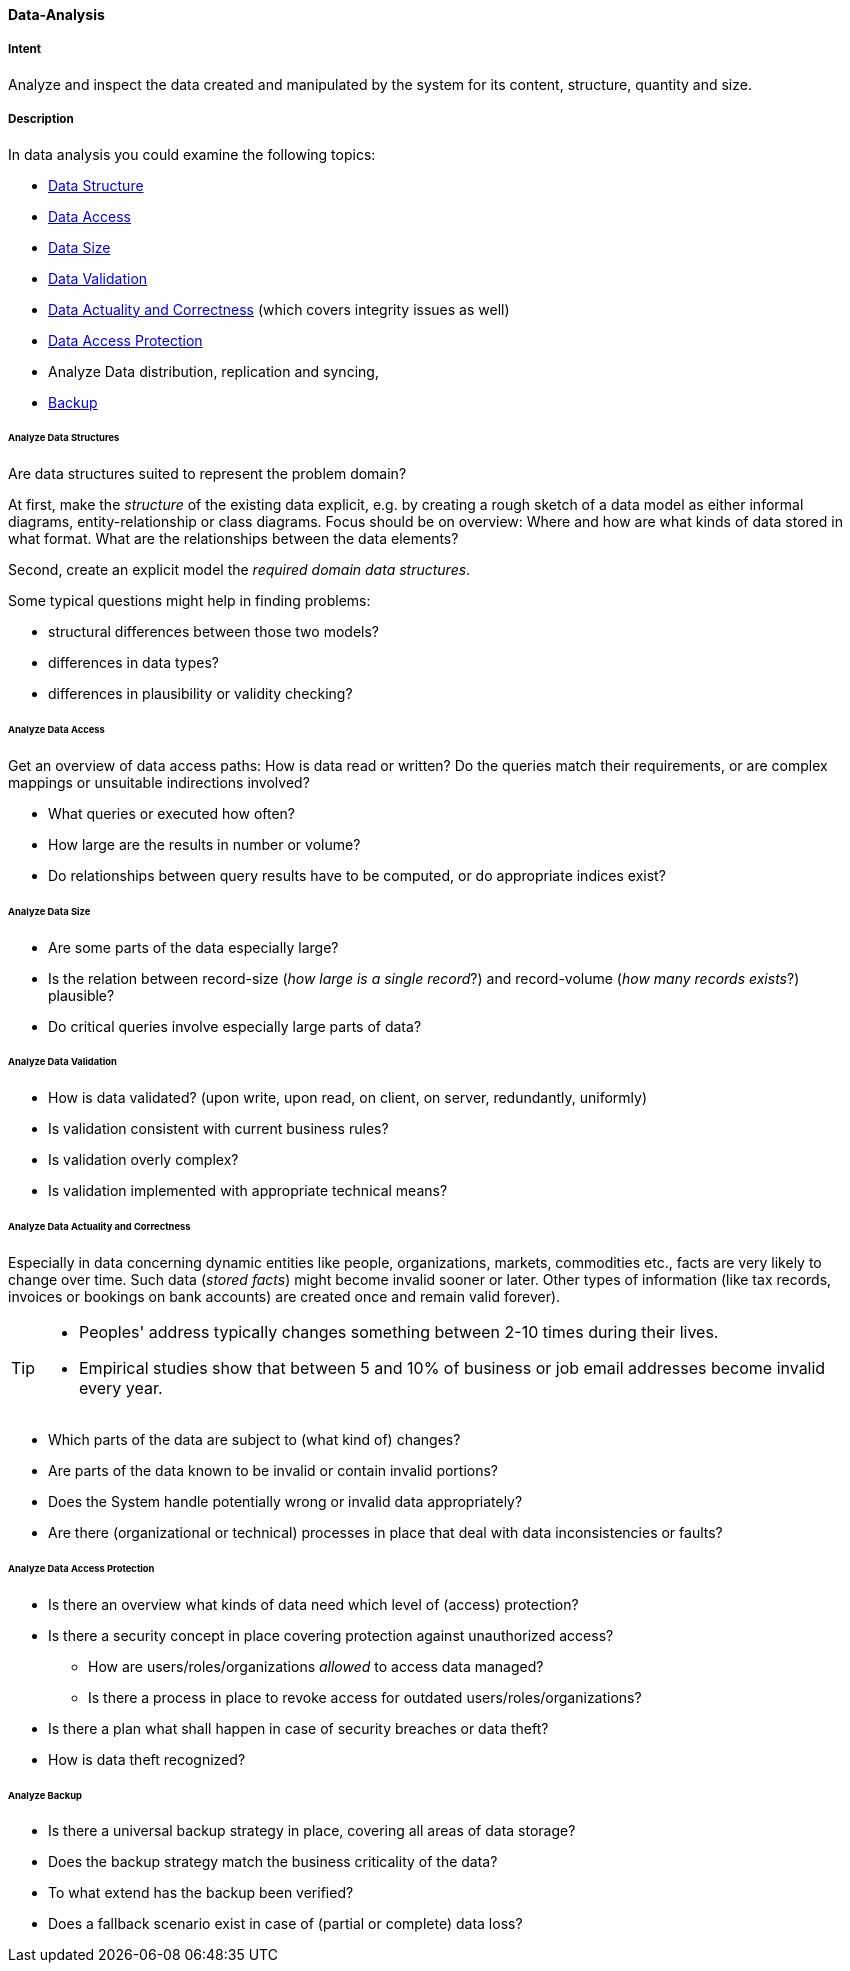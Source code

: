 
[[Data-Analysis]]
==== [pattern]#Data-Analysis#

===== Intent
Analyze and inspect the data created and manipulated by the system for its content, structure, quantity and size.

===== Description

In data analysis you could examine the following topics:

* <<Analyze Data Structures, Data Structure>>
* <<Analyze Data Access, Data Access>>
* <<Analyze Data Size, Data Size>>
* <<Analyze Data Validation, Data Validation>>
* <<Analyze Data Actuality and Correctness, Data Actuality and Correctness>> (which covers integrity issues as well)
* <<Analyze Data Access Protection, Data Access Protection>>
* Analyze Data distribution, replication and syncing, 
* <<Analyze Backup, Backup>>

====== Analyze Data Structures
Are data structures suited to represent the problem domain?

At first, make the _structure_ of the existing data explicit,
e.g. by creating a rough sketch of a data model as either
informal diagrams, entity-relationship or class diagrams.
Focus should be on overview: Where and how are what kinds of
data stored in what format. What are the relationships between
the data elements?

Second, create an explicit model the _required domain data structures_.

Some typical questions might help in finding problems:

* structural differences between those two models?
* differences in data types?
* differences in plausibility or validity checking?

====== Analyze Data Access
Get an overview of data access paths: How is data read or written?
Do the queries match their requirements, or are complex mappings
or unsuitable indirections involved?

* What queries or executed how often?
* How large are the results in number or volume?
* Do relationships between query results have to be computed, or do appropriate indices exist?



====== Analyze Data Size

* Are some parts of the data especially large?
* Is the relation between record-size (_how large is a single record_?)
and record-volume (_how many records exists_?) plausible?
* Do critical queries involve especially large parts of data?

====== Analyze Data Validation

* How is data validated? (upon write, upon read, on client, on server, redundantly, uniformly)
* Is validation consistent with current business rules?
* Is validation overly complex?
* Is validation implemented with appropriate technical means?


====== Analyze Data Actuality and Correctness
Especially in data concerning dynamic entities like people, organizations,
markets, commodities etc., facts are very likely to change over time.
Such data (_stored facts_) might become invalid sooner or later.
Other types of information (like tax records, invoices or bookings on bank accounts) are created once and remain valid forever).


[TIP]
--
* Peoples' address typically changes something between 2-10 times during
their lives.
* Empirical studies show that between 5 and 10% of business or job email addresses
become invalid every year.
--

* Which parts of the data are subject to (what kind of) changes?
* Are parts of the data known to be invalid or contain invalid portions?
* Does the System handle potentially wrong or invalid data appropriately?
* Are there (organizational or technical) processes in place that deal with
data inconsistencies or faults?

====== Analyze Data Access Protection

* Is there an overview what kinds of data need which level of (access) protection?
* Is there a security concept in place covering protection against unauthorized access?
** How are users/roles/organizations _allowed_ to access data managed?
** Is there a process in place to revoke access for outdated users/roles/organizations?
* Is there a plan what shall happen in case of security breaches or data theft?
* How is data theft recognized?


====== Analyze Backup

* Is there a universal backup strategy in place, covering all areas of data storage?
* Does the backup strategy match the business criticality of the data?
* To what extend has the backup been verified?
* Does a fallback scenario exist in case of (partial or complete) data loss?
